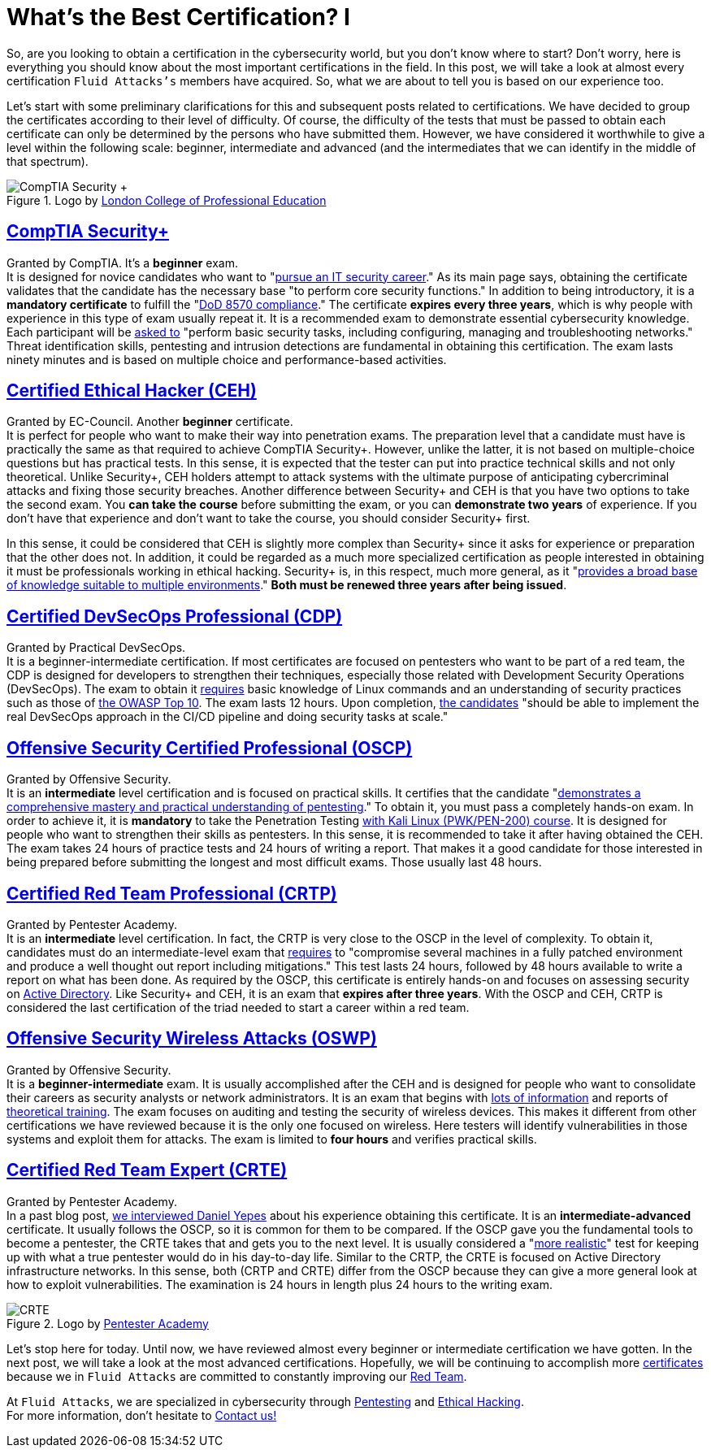:page-slug: certificates-comparison-i/
:page-date: 2021-07-19
:page-subtitle: Brief reviews on essential certifications
:page-category: opinions
:page-tags: cybersecurity, red-team, interview, training, software, exploit
:page-image: https://res.cloudinary.com/fluid-attacks/image/upload/v1626702387/blog/certificates-comparison-i/cover-certificates-comparison-i_iknp8l.webp
:page-alt: Photo by Liam Truong Cruz on Unsplash
:page-description: This is the first post reviewing the leading certifications in red team field. Here, we will look at our beginner and intermediate certificates.
:page-keywords: Security, Exam, Security, Certification, Cybersecurity, Ethical Hacking, Certificate, Pentesting
:page-author: Felipe Zárate
:page-writer: fzarate
:name: Felipe Zárate
:about1: Cybersecurity Editor
:source: https://unsplash.com/photos/htpU_wGEcW0

= What's the Best Certification? I

So, are you looking to obtain a certification in the cybersecurity world,
but you don't know where to start?
Don't worry, here is everything you should know
about the most important certifications in the field.
In this post, we will take a look at almost every certification
`Fluid Attacks's` members have acquired.
So, what we are about to tell you is based on our experience too.

Let's start with some preliminary clarifications
for this and subsequent posts related to certifications.
We have decided to group the certificates according
to their level of difficulty.
Of course, the difficulty of the tests
that must be passed to obtain each certificate
can only be determined by the persons who have submitted them.
However, we have considered it worthwhile to give
a level within the following scale: beginner,
intermediate and advanced
(and the intermediates that we can identify in the middle of that spectrum).

.Logo by link:https://www.lcpe.org.uk/courses/comptia-security-certification/[London College of Professional Education]
image::https://res.cloudinary.com/fluid-attacks/image/upload/v1626707961/blog/certificates-comparison-i/comptia-security-plus_o4ofyo.webp[CompTIA Security +]

== link:https://www.comptia.org/certifications/security[*CompTIA Security+*]

Granted by CompTIA.
It's a *beginner* exam. +
It is designed for novice candidates who want to
"link:https://www.comptia.org/faq/security/what-is-on-the-comptia-security-exam[pursue an IT security career]."
As its main page says,
obtaining the certificate validates
that the candidate has the necessary base
"to perform core security functions."
In addition to being introductory,
it is a *mandatory certificate* to fulfill the
"link:https://www.comptia.org/certifications/security[DoD 8570 compliance]."
The certificate *expires every three years*,
which is why people with experience in this type of exam usually repeat it.
It is a recommended exam to demonstrate essential cybersecurity knowledge.
Each participant will be
link:https://www.isc2.org/articles/SSCP-vs-SecurityPlus-Compare-Cybersecurity-Certifications[asked to]
"perform basic security tasks, including configuring,
managing and troubleshooting networks." Threat identification skills,
pentesting and intrusion detections are fundamental
in obtaining this certification.
The exam lasts ninety minutes and is based on
multiple choice and performance-based activities.

== link:https://www.eccouncil.org/programs/certified-ethical-hacker-ceh/[*Certified Ethical Hacker (CEH)*]

Granted by EC-Council.
Another *beginner* certificate. +
It is perfect for people who want to make their way into penetration exams.
The preparation level that a candidate must have
is practically the same as that required to achieve CompTIA Security+.
However, unlike the latter,
it is not based on multiple-choice questions but has practical tests.
In this sense, it is expected that the tester
can put into practice technical skills and not only theoretical.
Unlike Security+,
CEH holders attempt to attack systems with the ultimate purpose
of anticipating cybercriminal attacks and fixing those security breaches.
Another difference between Security+ and CEH is that
you have two options to take the second exam.
You *can take the course* before submitting the exam,
or you can *demonstrate two years* of experience.
If you don't have that experience and don't want to take the course,
you should consider Security+ first.

In this sense,
it could be considered that CEH is slightly more complex than Security+
since it asks for experience or preparation that the other does not.
In addition, it could be regarded as a much more specialized certification
as people interested in obtaining it
must be professionals working in ethical hacking.
Security+ is, in this respect, much more general, as it
"link:https://blog.netwrix.com/2019/04/04/comptia-security-vs-sscp-cissp-gsec-ccna-ceh/[provides a broad base of knowledge suitable to multiple environments]."
*Both must be renewed three years after being issued*.

== link:https://www.practical-devsecops.com/certified-devsecops-professional/[*Certified DevSecOps Professional (CDP)*]

Granted by Practical DevSecOps. +
It is a beginner-intermediate certification.
If most certificates are focused on pentesters
who want to be part of a red team,
the CDP is designed for developers to strengthen their techniques,
especially those related with Development Security Operations (DevSecOps).
The exam to obtain it
link:https://www.practical-devsecops.com/certified-devsecops-professional/[requires]
basic knowledge of Linux commands and an understanding
of security practices such as those of
link:https://docs.fluidattacks.com/criteria/compliance/owaspten/[the OWASP Top 10].
The exam lasts 12 hours.
Upon completion,
link:https://medium.com/devops4me/review-study-guide-certified-devsecops-professional-cdp-be3cf8ae95e5[the candidates]
"should be able to implement the real DevSecOps approach
in the CI/CD pipeline and doing security tasks at scale."

== link:https://www.offensive-security.com/pwk-oscp/[*Offensive Security Certified Professional (OSCP)*]

Granted by Offensive Security. +
It is an *intermediate* level certification and is focused on practical skills.
It certifies that the candidate
"link:https://resources.infosecinstitute.com/topic/top-5-penetration-testing-certifications-security-professionals/[demonstrates a comprehensive mastery and practical understanding of pentesting]."
To obtain it, you must pass a completely hands-on exam.
In order to achieve it,
it is *mandatory* to take the Penetration Testing
link:https://www.offensive-security.com/pwk-oscp/[with Kali Linux (PWK/PEN-200) course].
It is designed for people who want to strengthen their skills as pentesters.
In this sense, it is recommended to take it after having obtained the CEH.
The exam takes 24 hours of practice tests and 24 hours of writing a report.
That makes it a good candidate for those interested
in being prepared before submitting the longest and most difficult exams.
Those usually last 48 hours.

== link:hhttps://www.pentesteracademy.com/activedirectorylab[*Certified Red Team Professional (CRTP)*]

Granted by Pentester Academy. +
It is an *intermediate* level certification.
In fact, the CRTP is very close to the OSCP in the level of complexity.
To obtain it, candidates must do an intermediate-level exam that
link:https://nileshsapariya.blogspot.com/2020/07/certified-red-team-professional-crtp.html[requires]
to "compromise several machines in a fully patched environment
and produce a well thought out report including mitigations."
This test lasts 24 hours,
followed by 48 hours available to write a report on what has been done.
As required by the OSCP,
this certificate is entirely hands-on and focuses on
assessing security on
link:https://www.quest.com/solutions/active-directory/what-is-active-directory.aspx[Active Directory].
Like Security+ and CEH, it is an exam that *expires after three years*.
With the OSCP and CEH,
CRTP is considered the last certification of the triad needed
to start a career within a red team.

== link:https://www.offensive-security.com/wifu-oswp/[*Offensive Security Wireless Attacks (OSWP)*]

Granted by Offensive Security. +
It is a *beginner-intermediate* exam.
It is usually accomplished after the CEH
and is designed for people who want to consolidate
their careers as security analysts or network administrators.
It is an exam that begins with
link:https://medium.com/@obikag/my-wifu-journey-oswp-certification-review-a1784730449c[lots of information]
and reports of
link:https://thomfre.dev/my-oswp-experience[theoretical training].
The exam focuses on auditing and testing the security of wireless devices.
This makes it different from other certifications we have reviewed
because it is the only one focused on wireless.
Here testers will identify vulnerabilities
in those systems and exploit them for attacks.
The exam is limited to *four hours* and verifies practical skills.

== link:https://www.pentesteracademy.com/redteamlab[*Certified Red Team Expert (CRTE)*]

Granted by Pentester Academy. +
In a past blog post,
link:../new-red-team-expert/[we interviewed Daniel Yepes]
about his experience obtaining this certificate.
It is an *intermediate-advanced* certificate.
It usually follows the OSCP, so it is common for them to be compared.
If the OSCP gave you the fundamental tools to become a pentester,
the CRTE takes that and gets you to the next level.
It is usually considered a
"link:https://www.linkedin.com/pulse/oscp-crte-which-one-should-you-take-valentin-giraud[more realistic]"
test for keeping up with what
a true pentester would do in his day-to-day life.
Similar to the CRTP, the CRTE is focused on
Active Directory infrastructure networks.
In this sense, both (CRTP and CRTE) differ from the OSCP
because they can give a more general look at how to exploit vulnerabilities.
The examination is 24 hours in length plus 24 hours to the writing exam.

.Logo by link:https://twitter.com/SecurityTube/status/1193756503179714560/photo/1[Pentester Academy]
image::https://res.cloudinary.com/fluid-attacks/image/upload/v1626896421/blog/certificates-comparison-i/certified-red-team-expert_pb9r9a.webp[CRTE]

Let's stop here for today.
Until now, we have reviewed almost every
beginner or intermediate certification we have gotten.
In the next post, we will take a look at the most advanced certifications.
Hopefully, we will be continuing to accomplish more
link:../../about-us/certifications/[certificates]
because we in `Fluid Attacks` are committed to constantly improving our
link:../../solutions/red-teaming/[Red Team].

At `Fluid Attacks`, we are specialized in cybersecurity through
link:../../solutions/penetration-testing/[Pentesting]
and link:../../solutions/ethical-hacking/[Ethical Hacking]. +
For more information, don't hesitate to link:../../contact-us/[Contact us!]
